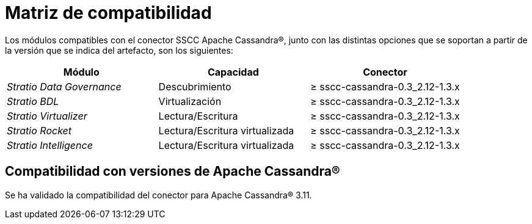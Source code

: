 = Matriz de compatibilidad

Los módulos compatibles con el conector SSCC Apache Cassandra®, junto con las distintas opciones que se soportan a partir de la versión que se indica del artefacto, son los siguientes:

[cols="1,1,1"]
|===
|Módulo |Capacidad |Conector

| _Stratio Data Governance_
| Descubrimiento
| ≥ sscc-cassandra-0.3_2.12-1.3.x

| _Stratio BDL_
| Virtualización
| ≥ sscc-cassandra-0.3_2.12-1.3.x

| _Stratio Virtualizer_
| Lectura/Escritura
| ≥ sscc-cassandra-0.3_2.12-1.3.x

| _Stratio Rocket_
| Lectura/Escritura virtualizada
| ≥ sscc-cassandra-0.3_2.12-1.3.x

| _Stratio Intelligence_
| Lectura/Escritura virtualizada
| ≥ sscc-cassandra-0.3_2.12-1.3.x
|===

== Compatibilidad con versiones de Apache Cassandra®

Se ha validado la compatibilidad del conector para Apache Cassandra® 3.11.
